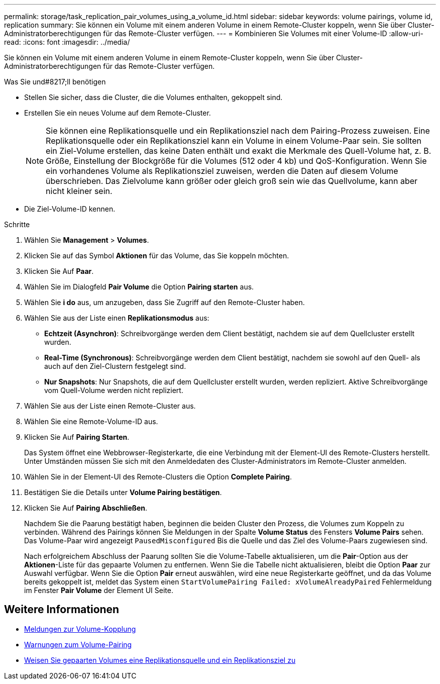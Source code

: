 ---
permalink: storage/task_replication_pair_volumes_using_a_volume_id.html 
sidebar: sidebar 
keywords: volume pairings, volume id, replication 
summary: Sie können ein Volume mit einem anderen Volume in einem Remote-Cluster koppeln, wenn Sie über Cluster-Administratorberechtigungen für das Remote-Cluster verfügen. 
---
= Kombinieren Sie Volumes mit einer Volume-ID
:allow-uri-read: 
:icons: font
:imagesdir: ../media/


[role="lead"]
Sie können ein Volume mit einem anderen Volume in einem Remote-Cluster koppeln, wenn Sie über Cluster-Administratorberechtigungen für das Remote-Cluster verfügen.

.Was Sie und#8217;ll benötigen
* Stellen Sie sicher, dass die Cluster, die die Volumes enthalten, gekoppelt sind.
* Erstellen Sie ein neues Volume auf dem Remote-Cluster.
+

NOTE: Sie können eine Replikationsquelle und ein Replikationsziel nach dem Pairing-Prozess zuweisen. Eine Replikationsquelle oder ein Replikationsziel kann ein Volume in einem Volume-Paar sein. Sie sollten ein Ziel-Volume erstellen, das keine Daten enthält und exakt die Merkmale des Quell-Volume hat, z. B. Größe, Einstellung der Blockgröße für die Volumes (512 oder 4 kb) und QoS-Konfiguration. Wenn Sie ein vorhandenes Volume als Replikationsziel zuweisen, werden die Daten auf diesem Volume überschrieben. Das Zielvolume kann größer oder gleich groß sein wie das Quellvolume, kann aber nicht kleiner sein.

* Die Ziel-Volume-ID kennen.


.Schritte
. Wählen Sie *Management* > *Volumes*.
. Klicken Sie auf das Symbol *Aktionen* für das Volume, das Sie koppeln möchten.
. Klicken Sie Auf *Paar*.
. Wählen Sie im Dialogfeld *Pair Volume* die Option *Pairing starten* aus.
. Wählen Sie *i do* aus, um anzugeben, dass Sie Zugriff auf den Remote-Cluster haben.
. Wählen Sie aus der Liste einen *Replikationsmodus* aus:
+
** *Echtzeit (Asynchron)*: Schreibvorgänge werden dem Client bestätigt, nachdem sie auf dem Quellcluster erstellt wurden.
** *Real-Time (Synchronous)*: Schreibvorgänge werden dem Client bestätigt, nachdem sie sowohl auf den Quell- als auch auf den Ziel-Clustern festgelegt sind.
** *Nur Snapshots*: Nur Snapshots, die auf dem Quellcluster erstellt wurden, werden repliziert. Aktive Schreibvorgänge vom Quell-Volume werden nicht repliziert.


. Wählen Sie aus der Liste einen Remote-Cluster aus.
. Wählen Sie eine Remote-Volume-ID aus.
. Klicken Sie Auf *Pairing Starten*.
+
Das System öffnet eine Webbrowser-Registerkarte, die eine Verbindung mit der Element-UI des Remote-Clusters herstellt. Unter Umständen müssen Sie sich mit den Anmeldedaten des Cluster-Administrators im Remote-Cluster anmelden.

. Wählen Sie in der Element-UI des Remote-Clusters die Option *Complete Pairing*.
. Bestätigen Sie die Details unter *Volume Pairing bestätigen*.
. Klicken Sie Auf *Pairing Abschließen*.
+
Nachdem Sie die Paarung bestätigt haben, beginnen die beiden Cluster den Prozess, die Volumes zum Koppeln zu verbinden. Während des Pairings können Sie Meldungen in der Spalte *Volume Status* des Fensters *Volume Pairs* sehen. Das Volume-Paar wird angezeigt `PausedMisconfigured` Bis die Quelle und das Ziel des Volume-Paars zugewiesen sind.

+
Nach erfolgreichem Abschluss der Paarung sollten Sie die Volume-Tabelle aktualisieren, um die *Pair*-Option aus der *Aktionen*-Liste für das gepaarte Volumen zu entfernen. Wenn Sie die Tabelle nicht aktualisieren, bleibt die Option *Paar* zur Auswahl verfügbar. Wenn Sie die Option *Pair* erneut auswählen, wird eine neue Registerkarte geöffnet, und da das Volume bereits gekoppelt ist, meldet das System einen `StartVolumePairing Failed: xVolumeAlreadyPaired` Fehlermeldung im Fenster *Pair Volume* der Element UI Seite.





== Weitere Informationen

* xref:reference_replication_volume_pairing_messages.adoc[Meldungen zur Volume-Kopplung]
* xref:reference_replication_volume_pairing_warnings.adoc[Warnungen zum Volume-Pairing]
* xref:task_replication_assign_replication_source_and_target_to_paired_volumes.adoc[Weisen Sie gepaarten Volumes eine Replikationsquelle und ein Replikationsziel zu]

